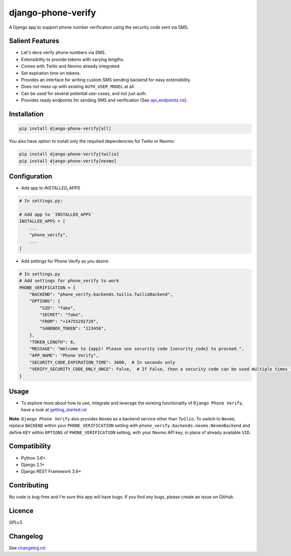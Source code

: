 django-phone-verify
===================

.. image:: https://github.com/github/docs/actions/workflows/main.yml/badge.svg?branch=master
    :target: https://github.com/CuriousLearner/django-phone-verify/actions

.. image:: https://coveralls.io/repos/github/CuriousLearner/django-phone-verify/badge.svg?branch=master
    :target: https://coveralls.io/github/CuriousLearner/django-phone-verify?branch=master

.. image:: https://img.shields.io/pypi/l/django-phone-verify
    :target: https://pypi.python.org/pypi/django-phone-verify/
    :alt: License

.. image:: https://static.pepy.tech/badge/django-phone-verify?period=total&units=international_system&left_color=black&right_color=darkgreen&left_text=Downloads
   :target: https://pepy.tech/project/django-phone-verify

.. image:: https://img.shields.io/badge/Made%20with-Python-1f425f.svg
   :target: https://www.python.org/

.. image:: https://img.shields.io/badge/Maintained%3F-yes-green.svg
   :target: https://GitHub.com/CuriousLearner/django-phone-verify/graphs/commit-activity

.. image:: https://badge.fury.io/py/django-phone-verify.svg
   :target: https://pypi.python.org/pypi/django-phone-verify/

.. image:: https://img.shields.io/badge/PRs-welcome-brightgreen.svg?style=flat-square
   :target: http://makeapullrequest.com


A Django app to support phone number verification using the security code sent via SMS.

Salient Features
----------------

- Let's devs verify phone numbers via SMS.
- Extensibility to provide tokens with varying lengths.
- Comes with Twilio and Nexmo already integrated.
- Set expiration time on tokens.
- Provides an interface for writing custom SMS sending backend for easy extensibility.
- Does not mess up with existing ``AUTH_USER_MODEL`` at all.
- Can be used for several potential use-cases, and not just auth.
- Provides ready endpoints for sending SMS and verification (See `api_endpoints.rst`_).

.. _api_endpoints.rst: https://github.com/CuriousLearner/django-phone-verify/blob/master/phone_verify/docs/api_endpoints.rst

Installation
------------

.. code-block:: shell

    pip install django-phone-verify[all]

You also have option to install only the required dependencies for Twilio or Nexmo:

.. code-block:: shell

    pip install django-phone-verify[twilio]
    pip install django-phone-verify[nexmo]

Configuration
-------------

- Add app to `INSTALLED_APPS`

.. code-block:: python

    # In settings.py:

    # Add app to `INSTALLED_APPS`
    INSTALLED_APPS = [
        ...
        "phone_verify",
        ...
    ]

- Add settings for Phone Verify as you desire:

.. code-block:: python

    # In settings.py
    # Add settings for phone_verify to work
    PHONE_VERIFICATION = {
        "BACKEND": "phone_verify.backends.twilio.TwilioBackend",
        "OPTIONS": {
            "SID": "fake",
            "SECRET": "fake",
            "FROM": "+14755292729",
            "SANDBOX_TOKEN": "123456",
        },
        "TOKEN_LENGTH": 6,
        "MESSAGE": "Welcome to {app}! Please use security code {security_code} to proceed.",
        "APP_NAME": "Phone Verify",
        "SECURITY_CODE_EXPIRATION_TIME": 3600,  # In seconds only
        "VERIFY_SECURITY_CODE_ONLY_ONCE": False,  # If False, then a security code can be used multiple times for verification
    }

Usage
-----

- To explore more about how to use, integrate and leverage the existing functionality of ``Django Phone Verify``, have a look at `getting_started.rst`_

.. _getting_started.rst: https://github.com/CuriousLearner/django-phone-verify/blob/master/docs/getting_started.rst

**Note**: ``Django Phone Verify`` also provides ``Nexmo`` as a backend service other than ``Twilio``. To switch to ``Nexmo``, replace ``BACKEND`` within your ``PHONE_VERIFICATION`` setting with ``phone_verify.backends.nexmo.NexmoBackend`` and define ``KEY`` within ``OPTIONS`` of ``PHONE_VERIFICATION`` setting, with your Nexmo API key, in place of already available ``SID``.

Compatibility
-------------
- Python 3.6+
- Django 2.1+
- Django REST Framework 3.9+

Contributing
------------

No code is bug-free and I'm sure this app will have bugs. If you find any bugs, please create an issue on GitHub.

Licence
-------

GPLv3

Changelog
---------

See `changelog.rst`_

.. _changelog.rst: https://github.com/CuriousLearner/django-phone-verify/blob/master/CHANGELOG.rst
